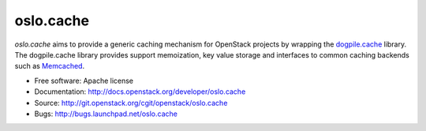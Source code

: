 ==========
oslo.cache
==========

.. image:: https://img.shields.io/pypi/v/oslo.cache.svg
    :target: https://pypi.python.org/pypi/oslo.cache/
    :alt: Latest Version

.. image:: https://img.shields.io/pypi/dm/oslo.cache.svg
    :target: https://pypi.python.org/pypi/oslo.cache/
    :alt: Downloads

`oslo.cache` aims to provide a generic caching mechanism for OpenStack projects
by wrapping the `dogpile.cache
<http://dogpilecache.readthedocs.org/en/latest/>`_ library. The dogpile.cache
library provides support memoization, key value storage and interfaces to common
caching backends such as `Memcached <http://www.memcached.org/>`_.



* Free software: Apache license
* Documentation: http://docs.openstack.org/developer/oslo.cache
* Source: http://git.openstack.org/cgit/openstack/oslo.cache
* Bugs: http://bugs.launchpad.net/oslo.cache



